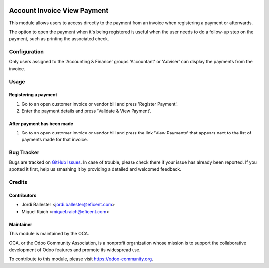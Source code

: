 .. image:: https://img.shields.io/badge/licence-AGPL--3-blue.svg
   :target: http://www.gnu.org/licenses/agpl-3.0-standalone.html
   :alt: License: AGPL-3

============================
Account Invoice View Payment
============================

This module allows users to access directly to the payment from an invoice
when registering a payment or afterwards.

The option to open the payment when it's being registered is useful
when the user needs to do a follow-up step on the payment, such as printing
the associated check.

Configuration
=============

Only users assigned to the 'Accounting & Finance' groups 'Accountant' or
'Adviser' can display the payments from the invoice.

Usage
=====

Registering a payment
---------------------
#. Go to an open customer invoice or vendor bill and press 'Register Payment'.
#. Enter the payment details and press 'Validate & View Payment'.

After payment has been made
---------------------------
#. Go to an open customer invoice or vendor bill and press the link
   'View Payments' that appears next to the list of payments made for that
   invoice.


.. image:: https://odoo-community.org/website/image/ir.attachment/5784_f2813bd/datas
   :alt: Try me on Runbot
   :target: https://runbot.odoo-community.org/runbot/96/10.0

Bug Tracker
===========

Bugs are tracked on `GitHub Issues
<https://github.com/OCA/account-payment/issues>`_. In case of trouble, please
check there if your issue has already been reported. If you spotted it first,
help us smashing it by providing a detailed and welcomed feedback.


Credits
=======

Contributors
------------
* Jordi Ballester <jordi.ballester@eficent.com>
* Miquel Raïch <miquel.raich@eficent.com>


Maintainer
----------

.. image:: https://odoo-community.org/logo.png
   :alt: Odoo Community Association
   :target: https://odoo-community.org

This module is maintained by the OCA.

OCA, or the Odoo Community Association, is a nonprofit organization whose
mission is to support the collaborative development of Odoo features and
promote its widespread use.

To contribute to this module, please visit https://odoo-community.org.


